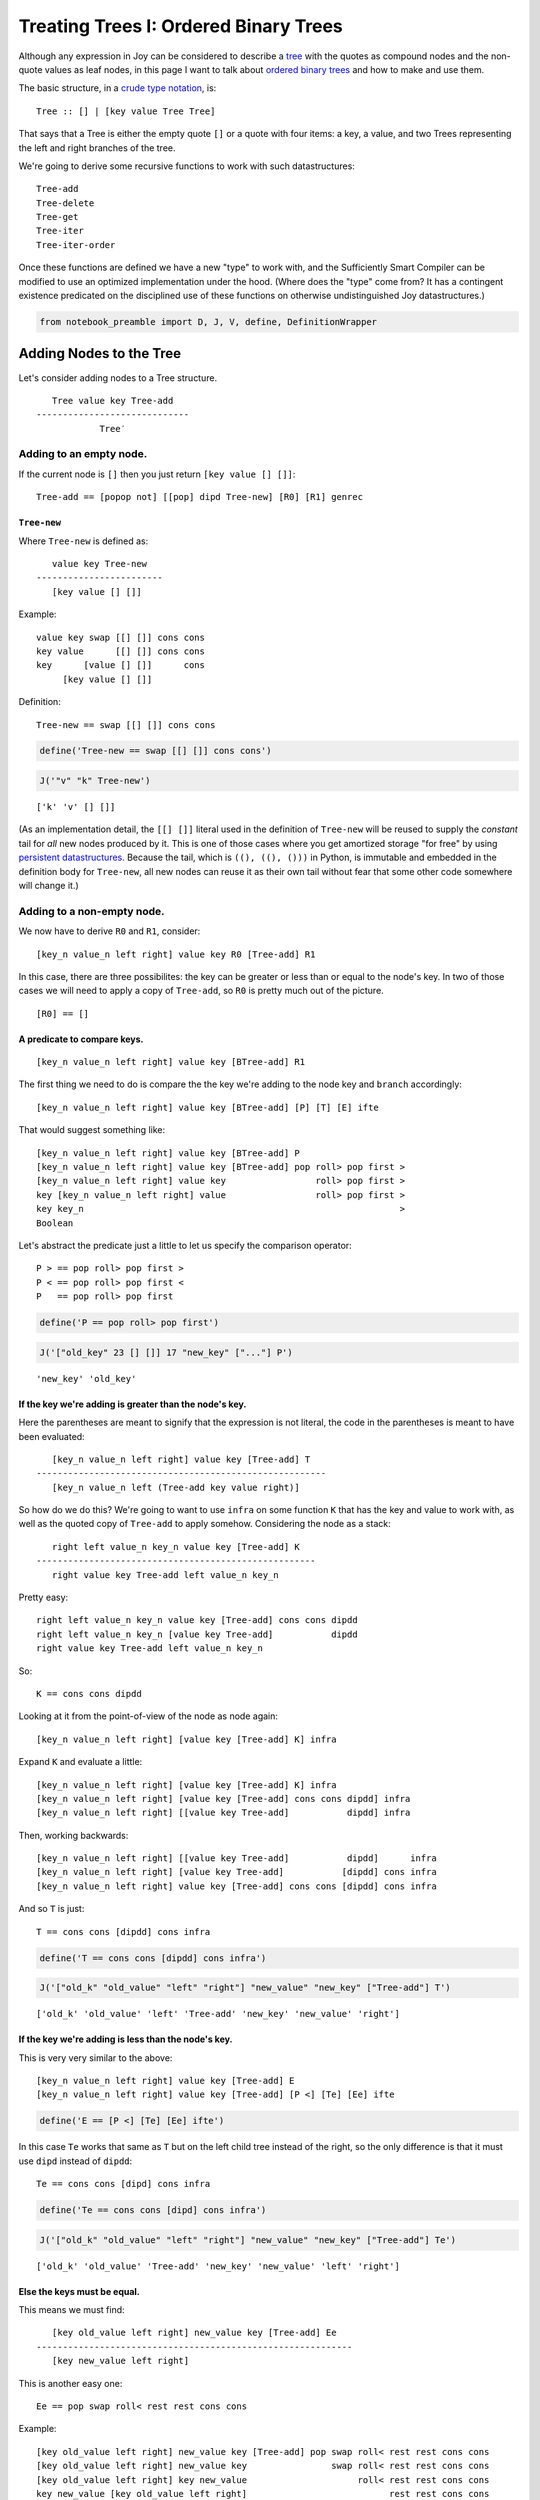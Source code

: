 
Treating Trees I: Ordered Binary Trees
======================================

Although any expression in Joy can be considered to describe a
`tree <https://en.wikipedia.org/wiki/Tree_structure>`__ with the quotes
as compound nodes and the non-quote values as leaf nodes, in this page I
want to talk about `ordered binary
trees <https://en.wikipedia.org/wiki/Binary_search_tree>`__ and how to
make and use them.

The basic structure, in a `crude type
notation <https://en.wikipedia.org/wiki/Algebraic_data_type>`__, is:

::

    Tree :: [] | [key value Tree Tree]

That says that a Tree is either the empty quote ``[]`` or a quote with
four items: a key, a value, and two Trees representing the left and
right branches of the tree.

We're going to derive some recursive functions to work with such
datastructures:

::

    Tree-add
    Tree-delete
    Tree-get
    Tree-iter
    Tree-iter-order

Once these functions are defined we have a new "type" to work with, and
the Sufficiently Smart Compiler can be modified to use an optimized
implementation under the hood. (Where does the "type" come from? It has
a contingent existence predicated on the disciplined use of these
functions on otherwise undistinguished Joy datastructures.)

.. code:: ipython2

    from notebook_preamble import D, J, V, define, DefinitionWrapper

Adding Nodes to the Tree
------------------------

Let's consider adding nodes to a Tree structure.

::

       Tree value key Tree-add
    -----------------------------
                Tree′

Adding to an empty node.
~~~~~~~~~~~~~~~~~~~~~~~~

If the current node is ``[]`` then you just return
``[key value [] []]``:

::

    Tree-add == [popop not] [[pop] dipd Tree-new] [R0] [R1] genrec

``Tree-new``
^^^^^^^^^^^^

Where ``Tree-new`` is defined as:

::

       value key Tree-new
    ------------------------
       [key value [] []]

Example:

::

    value key swap [[] []] cons cons
    key value      [[] []] cons cons
    key      [value [] []]      cons
         [key value [] []]

Definition:

::

    Tree-new == swap [[] []] cons cons

.. code:: ipython2

    define('Tree-new == swap [[] []] cons cons')

.. code:: ipython2

    J('"v" "k" Tree-new')


.. parsed-literal::

    ['k' 'v' [] []]


(As an implementation detail, the ``[[] []]`` literal used in the
definition of ``Tree-new`` will be reused to supply the *constant* tail
for *all* new nodes produced by it. This is one of those cases where you
get amortized storage "for free" by using `persistent
datastructures <https://en.wikipedia.org/wiki/Persistent_data_structure>`__.
Because the tail, which is ``((), ((), ()))`` in Python, is immutable
and embedded in the definition body for ``Tree-new``, all new nodes can
reuse it as their own tail without fear that some other code somewhere
will change it.)

Adding to a non-empty node.
~~~~~~~~~~~~~~~~~~~~~~~~~~~

We now have to derive ``R0`` and ``R1``, consider:

::

    [key_n value_n left right] value key R0 [Tree-add] R1

In this case, there are three possibilites: the key can be greater or
less than or equal to the node's key. In two of those cases we will need
to apply a copy of ``Tree-add``, so ``R0`` is pretty much out of the
picture.

::

    [R0] == []

A predicate to compare keys.
^^^^^^^^^^^^^^^^^^^^^^^^^^^^

::

    [key_n value_n left right] value key [BTree-add] R1

The first thing we need to do is compare the the key we're adding to the
node key and ``branch`` accordingly:

::

    [key_n value_n left right] value key [BTree-add] [P] [T] [E] ifte

That would suggest something like:

::

    [key_n value_n left right] value key [BTree-add] P
    [key_n value_n left right] value key [BTree-add] pop roll> pop first >
    [key_n value_n left right] value key                 roll> pop first >
    key [key_n value_n left right] value                 roll> pop first >
    key key_n                                                            >
    Boolean

Let's abstract the predicate just a little to let us specify the
comparison operator:

::

    P > == pop roll> pop first >
    P < == pop roll> pop first <
    P   == pop roll> pop first

.. code:: ipython2

    define('P == pop roll> pop first')

.. code:: ipython2

    J('["old_key" 23 [] []] 17 "new_key" ["..."] P')


.. parsed-literal::

    'new_key' 'old_key'


If the key we're adding is greater than the node's key.
^^^^^^^^^^^^^^^^^^^^^^^^^^^^^^^^^^^^^^^^^^^^^^^^^^^^^^^

Here the parentheses are meant to signify that the expression is not
literal, the code in the parentheses is meant to have been evaluated:

::

       [key_n value_n left right] value key [Tree-add] T
    -------------------------------------------------------
       [key_n value_n left (Tree-add key value right)]

So how do we do this? We're going to want to use ``infra`` on some
function ``K`` that has the key and value to work with, as well as the
quoted copy of ``Tree-add`` to apply somehow. Considering the node as a
stack:

::

       right left value_n key_n value key [Tree-add] K
    -----------------------------------------------------
       right value key Tree-add left value_n key_n

Pretty easy:

::

    right left value_n key_n value key [Tree-add] cons cons dipdd
    right left value_n key_n [value key Tree-add]           dipdd
    right value key Tree-add left value_n key_n

So:

::

    K == cons cons dipdd

Looking at it from the point-of-view of the node as node again:

::

    [key_n value_n left right] [value key [Tree-add] K] infra

Expand ``K`` and evaluate a little:

::

    [key_n value_n left right] [value key [Tree-add] K] infra
    [key_n value_n left right] [value key [Tree-add] cons cons dipdd] infra
    [key_n value_n left right] [[value key Tree-add]           dipdd] infra

Then, working backwards:

::

    [key_n value_n left right] [[value key Tree-add]           dipdd]      infra
    [key_n value_n left right] [value key Tree-add]           [dipdd] cons infra
    [key_n value_n left right] value key [Tree-add] cons cons [dipdd] cons infra

And so ``T`` is just:

::

    T == cons cons [dipdd] cons infra

.. code:: ipython2

    define('T == cons cons [dipdd] cons infra')

.. code:: ipython2

    J('["old_k" "old_value" "left" "right"] "new_value" "new_key" ["Tree-add"] T')


.. parsed-literal::

    ['old_k' 'old_value' 'left' 'Tree-add' 'new_key' 'new_value' 'right']


If the key we're adding is less than the node's key.
^^^^^^^^^^^^^^^^^^^^^^^^^^^^^^^^^^^^^^^^^^^^^^^^^^^^

This is very very similar to the above:

::

    [key_n value_n left right] value key [Tree-add] E
    [key_n value_n left right] value key [Tree-add] [P <] [Te] [Ee] ifte

.. code:: ipython2

    define('E == [P <] [Te] [Ee] ifte')

In this case ``Te`` works that same as ``T`` but on the left child tree
instead of the right, so the only difference is that it must use
``dipd`` instead of ``dipdd``:

::

    Te == cons cons [dipd] cons infra

.. code:: ipython2

    define('Te == cons cons [dipd] cons infra')

.. code:: ipython2

    J('["old_k" "old_value" "left" "right"] "new_value" "new_key" ["Tree-add"] Te')


.. parsed-literal::

    ['old_k' 'old_value' 'Tree-add' 'new_key' 'new_value' 'left' 'right']


Else the keys must be equal.
^^^^^^^^^^^^^^^^^^^^^^^^^^^^

This means we must find:

::

       [key old_value left right] new_value key [Tree-add] Ee
    ------------------------------------------------------------
       [key new_value left right]

This is another easy one:

::

    Ee == pop swap roll< rest rest cons cons

Example:

::

    [key old_value left right] new_value key [Tree-add] pop swap roll< rest rest cons cons
    [key old_value left right] new_value key                swap roll< rest rest cons cons
    [key old_value left right] key new_value                     roll< rest rest cons cons
    key new_value [key old_value left right]                           rest rest cons cons
    key new_value [              left right]                                     cons cons
                  [key new_value left right]

.. code:: ipython2

    define('Ee == pop swap roll< rest rest cons cons')

.. code:: ipython2

    J('["k" "old_value" "left" "right"] "new_value" "k" ["Tree-add"] Ee')


.. parsed-literal::

    ['k' 'new_value' 'left' 'right']


Now we can define ``Tree-add``
~~~~~~~~~~~~~~~~~~~~~~~~~~~~~~

::

    Tree-add == [popop not] [[pop] dipd Tree-new] [] [[P >] [T] [E] ifte] genrec

Putting it all together:

::

    Tree-new == swap [[] []] cons cons
    P == pop roll> pop first
    T == cons cons [dipdd] cons infra
    Te == cons cons [dipd] cons infra
    Ee == pop swap roll< rest rest cons cons
    E == [P <] [Te] [Ee] ifte
    R == [P >] [T] [E] ifte

    Tree-add == [popop not] [[pop] dipd Tree-new] [] [R] genrec

.. code:: ipython2

    define('Tree-add == [popop not] [[pop] dipd Tree-new] [] [[P >] [T] [E] ifte] genrec')

Examples
~~~~~~~~

.. code:: ipython2

    J('[] 23 "b" Tree-add')  # Initial


.. parsed-literal::

    ['b' 23 [] []]


.. code:: ipython2

    J('["b" 23 [] []] 88 "c" Tree-add')  # Greater than


.. parsed-literal::

    ['b' 23 [] ['c' 88 [] []]]


.. code:: ipython2

    J('["b" 23 [] []] 88 "a" Tree-add')  # Less than


.. parsed-literal::

    ['b' 23 ['a' 88 [] []] []]


.. code:: ipython2

    J('["b" 23 [] []] 88 "b" Tree-add')  # Equal to


.. parsed-literal::

    ['b' 88 [] []]


.. code:: ipython2

    J('[] 23 "b" Tree-add 88 "a" Tree-add 44 "c" Tree-add')  # Series.


.. parsed-literal::

    ['b' 23 ['a' 88 [] []] ['c' 44 [] []]]


.. code:: ipython2

    J('[] [[23 "b"] [88 "a"] [44 "c"]] [i Tree-add] step')


.. parsed-literal::

    ['b' 23 ['a' 88 [] []] ['c' 44 [] []]]


Interlude: ``cmp`` combinator
-----------------------------

Instead of mucking about with nested ``ifte`` combinators let's use
``cmp`` which takes two values and three quoted programs on the stack
and runs one of the three depending on the results of comparing the two
values:

::

       a b [G] [E] [L] cmp
    ------------------------- a > b
            G

       a b [G] [E] [L] cmp
    ------------------------- a = b
                E

       a b [G] [E] [L] cmp
    ------------------------- a < b
                    L

.. code:: ipython2

    J("1 0 ['G'] ['E'] ['L'] cmp")


.. parsed-literal::

    'G'


.. code:: ipython2

    J("1 1 ['G'] ['E'] ['L'] cmp")


.. parsed-literal::

    'E'


.. code:: ipython2

    J("0 1 ['G'] ['E'] ['L'] cmp")


.. parsed-literal::

    'L'


Redefine ``Tree-add``
~~~~~~~~~~~~~~~~~~~~~

We need a new non-destructive predicate ``P``:

::

       [node_key node_value left right] value key [Tree-add] P
    ------------------------------------------------------------------------
       [node_key node_value left right] value key [Tree-add] key node_key

Let's start with ``over`` to get a copy of the key and then apply some
function ``Q`` with the ``nullary`` combinator so it can dig out the
node key (by throwing everything else away):

::

    P == over [Q] nullary

    [node_key node_value left right] value key [Tree-add] over [Q] nullary
    [node_key node_value left right] value key [Tree-add] key  [Q] nullary

And ``Q`` would be:

::

    Q == popop popop first

    [node_key node_value left right] value key [Tree-add] key Q
    [node_key node_value left right] value key [Tree-add] key popop popop first
    [node_key node_value left right] value key                      popop first
    [node_key node_value left right]                                      first
     node_key

Or just:

::

    P == over [popop popop first] nullary

.. code:: ipython2

    define('P == over [popop popop first] nullary')

Using ``cmp`` to simplify `our code above at
``R1`` <#Adding-to-a-non-empty-node.>`__:

::

    [node_key node_value left right] value key [Tree-add] R1
    [node_key node_value left right] value key [Tree-add] P [T] [E] [Te] cmp

The line above becomes one of the three lines below:

::

    [node_key node_value left right] value key [Tree-add] T
    [node_key node_value left right] value key [Tree-add] E
    [node_key node_value left right] value key [Tree-add] Te

The definition is a little longer but, I think, more elegant and easier
to understand:

::

    Tree-add == [popop not] [[pop] dipd Tree-new] [] [P [T] [Ee] [Te] cmp] genrec

.. code:: ipython2

    define('Tree-add == [popop not] [[pop] dipd Tree-new] [] [P [T] [Ee] [Te] cmp] genrec')

.. code:: ipython2

    J('[] 23 "b" Tree-add 88 "a" Tree-add 44 "c" Tree-add')  # Still works.


.. parsed-literal::

    ['b' 23 ['a' 88 [] []] ['c' 44 [] []]]


A Function to Traverse this Structure
-------------------------------------

Let's take a crack at writing a function that can recursively iterate or
traverse these trees.

Base case ``[]``
~~~~~~~~~~~~~~~~

The stopping predicate just has to detect the empty list:

::

    Tree-iter == [not] [E] [R0] [R1] genrec

And since there's nothing at this node, we just ``pop`` it:

::

    Tree-iter == [not] [pop] [R0] [R1] genrec

Node case ``[key value left right]``
~~~~~~~~~~~~~~~~~~~~~~~~~~~~~~~~~~~~

Now we need to figure out ``R0`` and ``R1``:

::

    Tree-iter == [not] [pop] [R0]           [R1] genrec
              == [not] [pop] [R0 [Tree-iter] R1] ifte

Let's look at it *in situ*:

::

    [key value left right] R0 [Tree-iter] R1

Processing the current node.
^^^^^^^^^^^^^^^^^^^^^^^^^^^^

``R0`` is almost certainly going to use ``dup`` to make a copy of the
node and then ``dip`` on some function to process the copy with it:

::

    [key value left right] [F] dupdip                 [Tree-iter] R1
    [key value left right]  F  [key value left right] [Tree-iter] R1

For example, if we're getting all the keys ``F`` would be ``first``:

::

    R0 == [first] dupdip

    [key value left right] [first] dupdip                 [Tree-iter] R1
    [key value left right]  first  [key value left right] [Tree-iter] R1
    key                            [key value left right] [Tree-iter] R1

Recur
^^^^^

Now ``R1`` needs to apply ``[Tree-iter]`` to ``left`` and ``right``. If
we drop the key and value from the node using ``rest`` twice we are left
with an interesting situation:

::

    key [key value left right] [Tree-iter] R1
    key [key value left right] [Tree-iter] [rest rest] dip
    key [key value left right] rest rest [Tree-iter]
    key [left right] [Tree-iter]

Hmm, will ``step`` do?

::

    key [left right] [Tree-iter] step
    key left Tree-iter [right] [Tree-iter] step
    key left-keys [right] [Tree-iter] step
    key left-keys right Tree-iter
    key left-keys right-keys

Neat. So:

::

    R1 == [rest rest] dip step

Putting it together
~~~~~~~~~~~~~~~~~~~

We have:

::

    Tree-iter == [not] [pop] [[F] dupdip] [[rest rest] dip step] genrec

When I was reading this over I realized ``rest rest`` could go in
``R0``:

::

    Tree-iter == [not] [pop] [[F] dupdip rest rest] [step] genrec

(And ``[step] genrec`` is such a cool and suggestive combinator!)

Parameterizing the ``F`` per-node processing function.
~~~~~~~~~~~~~~~~~~~~~~~~~~~~~~~~~~~~~~~~~~~~~~~~~~~~~~

::

                    [F] Tree-iter
    ------------------------------------------------------
       [not] [pop] [[F] dupdip rest rest] [step] genrec

Working backward:

::

    [not] [pop] [[F] dupdip rest rest]            [step] genrec
    [not] [pop] [F]       [dupdip rest rest] cons [step] genrec
    [F] [not] [pop] roll< [dupdip rest rest] cons [step] genrec

``Tree-iter``
~~~~~~~~~~~~~

::

    Tree-iter == [not] [pop] roll< [dupdip rest rest] cons [step] genrec

.. code:: ipython2

    define('Tree-iter == [not] [pop] roll< [dupdip rest rest] cons [step] genrec')

Examples
~~~~~~~~

.. code:: ipython2

    J('[] [foo] Tree-iter')  #  It doesn't matter what F is as it won't be used.


.. parsed-literal::

    


.. code:: ipython2

    J("['b' 23 ['a' 88 [] []] ['c' 44 [] []]] [first] Tree-iter")


.. parsed-literal::

    'b' 'a' 'c'


.. code:: ipython2

    J("['b' 23 ['a' 88 [] []] ['c' 44 [] []]] [second] Tree-iter")


.. parsed-literal::

    23 88 44


Interlude: A Set-like Datastructure
-----------------------------------

We can use this to make a set-like datastructure by just setting values
to e.g. 0 and ignoring them. It's set-like in that duplicate items added
to it will only occur once within it, and we can query it in
`:math:`O(\log_2 N)` <https://en.wikipedia.org/wiki/Binary_search_tree#cite_note-2>`__
time.

.. code:: ipython2

    J('[] [3 9 5 2 8 6 7 8 4] [0 swap Tree-add] step')


.. parsed-literal::

    [3 0 [2 0 [] []] [9 0 [5 0 [4 0 [] []] [8 0 [6 0 [] [7 0 [] []]] []]] []]]


.. code:: ipython2

    define('to_set == [] swap [0 swap Tree-add] step')

.. code:: ipython2

    J('[3 9 5 2 8 6 7 8 4] to_set')


.. parsed-literal::

    [3 0 [2 0 [] []] [9 0 [5 0 [4 0 [] []] [8 0 [6 0 [] [7 0 [] []]] []]] []]]


And with that we can write a little program ``unique`` to remove
duplicate items from a list.

.. code:: ipython2

    define('unique == [to_set [first] Tree-iter] cons run')

.. code:: ipython2

    J('[3 9 3 5 2 9 8 8 8 6 2 7 8 4 3] unique')  # Filter duplicate items.


.. parsed-literal::

    [7 6 8 4 5 9 2 3]


A Version of ``Tree-iter`` that does In-Order Traversal
-------------------------------------------------------

If you look back to the `non-empty case of the ``Tree-iter``
function <#Node-case-%5Bkey-value-left-right%5D>`__ we can design a
variant that first processes the left child, then the current node, then
the right child. This will allow us to traverse the tree in sort order.

::

    Tree-iter-order == [not] [pop] [R0] [R1] genrec

To define ``R0`` and ``R1`` it helps to look at them as they will appear
when they run:

::

    [key value left right] R0 [BTree-iter-order] R1

Process the left child.
~~~~~~~~~~~~~~~~~~~~~~~

Staring at this for a bit suggests ``dup third`` to start:

::

    [key value left right] R0        [Tree-iter-order] R1
    [key value left right] dup third [Tree-iter-order] R1
    [key value left right] left      [Tree-iter-order] R1

Now maybe:

::

    [key value left right] left [Tree-iter-order] [cons dip] dupdip
    [key value left right] left [Tree-iter-order]  cons dip [Tree-iter-order]
    [key value left right] [left Tree-iter-order]       dip [Tree-iter-order]
    left Tree-iter-order [key value left right]             [Tree-iter-order]

Process the current node.
~~~~~~~~~~~~~~~~~~~~~~~~~

So far, so good. Now we need to process the current node's values:

::

    left Tree-iter-order [key value left right] [Tree-iter-order] [[F] dupdip] dip
    left Tree-iter-order [key value left right] [F] dupdip [Tree-iter-order]
    left Tree-iter-order [key value left right] F [key value left right] [Tree-iter-order]

If ``F`` needs items from the stack below the left stuff it should have
``cons``'d them before beginning maybe? For functions like ``first`` it
works fine as-is.

::

    left Tree-iter-order [key value left right] first [key value left right] [Tree-iter-order]
    left Tree-iter-order key [key value left right] [Tree-iter-order]

Process the right child.
~~~~~~~~~~~~~~~~~~~~~~~~

First ditch the rest of the node and get the right child:

::

    left Tree-iter-order key [key value left right] [Tree-iter-order] [rest rest rest first] dip
    left Tree-iter-order key right [Tree-iter-order]

Then, of course, we just need ``i`` to run ``Tree-iter-order`` on the
right side:

::

    left Tree-iter-order key right [Tree-iter-order] i
    left Tree-iter-order key right Tree-iter-order

Defining ``Tree-iter-order``
~~~~~~~~~~~~~~~~~~~~~~~~~~~~

The result is a little awkward:

::

    R1 == [cons dip] dupdip [[F] dupdip] dip [rest rest rest first] dip i

Let's do a little semantic factoring:

::

    fourth == rest rest rest first

    proc_left == [cons dip] dupdip
    proc_current == [[F] dupdip] dip
    proc_right == [fourth] dip i

    Tree-iter-order == [not] [pop] [dup third] [proc_left proc_current proc_right] genrec

Now we can sort sequences.

.. code:: ipython2

    #define('Tree-iter-order == [not] [pop] [dup third] [[cons dip] dupdip [[first] dupdip] dip [rest rest rest first] dip i] genrec')
    
    
    DefinitionWrapper.add_definitions('''
    
    fourth == rest rest rest first
    
    proc_left == [cons dip] dupdip
    proc_current == [[first] dupdip] dip
    proc_right == [fourth] dip i
    
    Tree-iter-order == [not] [pop] [dup third] [proc_left proc_current proc_right] genrec
    
    ''', D)
    
    


.. code:: ipython2

    J('[3 9 5 2 8 6 7 8 4] to_set Tree-iter-order')


.. parsed-literal::

    2 3 4 5 6 7 8 9


Parameterizing the ``[F]`` function is left as an exercise for the
reader.

Getting values by key
---------------------

Let's derive a function that accepts a tree and a key and returns the
value associated with that key.

::

       tree key Tree-get
    -----------------------
            value

But what do we do if the key isn't in the tree? In Python we might raise
a ``KeyError`` but I'd like to avoid exceptions in Joy if possible, and
here I think it's possible. (Division by zero is an example of where I
think it's probably better to let Python crash Joy. Sometimes the
machinery fails and you have to "stop the line", I think.)

Let's pass the buck to the caller by making the base case a given, you
have to decide for yourself what ``[E]`` should be.

::

       tree key [E] Tree-get
    ---------------------------- key in tree
               value

       tree key [E] Tree-get
    ---------------------------- key not in tree
             [] key E

The base case ``[]``
~~~~~~~~~~~~~~~~~~~~

As before, the stopping predicate just has to detect the empty list:

::

    Tree-get == [pop not] [E] [R0] [R1] genrec

So we define:

::

    Tree-get == [pop not] swap [R0] [R1] genrec

Note that this ``Tree-get`` creates a slightly different function than
itself and *that function* does the actual recursion. This kind of
higher-level programming is unusual in most languages but natural in
Joy.

::

    tree key [E] [pop not] swap [R0] [R1] genrec
    tree key [pop not] [E] [R0] [R1] genrec

The anonymous specialized recursive function that will do the real work.

::

    [pop not] [E] [R0] [R1] genrec

Node case ``[key value left right]``
~~~~~~~~~~~~~~~~~~~~~~~~~~~~~~~~~~~~

Now we need to figure out ``R0`` and ``R1``:

::

    [key value left right] key R0 [BTree-get] R1

We want to compare the search key with the key in the node, and if they
are the same return the value, otherwise recur on one of the child
nodes. So it's very similar to the above funtion, with ``[R0] == []``
and ``R1 == P [T>] [E] [T<] cmp``:

::

    [key value left right] key [BTree-get] P [T>] [E] [T<] cmp

Predicate
^^^^^^^^^

::

    P == over [get-node-key] nullary
    get-node-key == pop popop first

The only difference is that ``get-node-key`` does one less ``pop``
because there's no value to discard.

Branches
^^^^^^^^

Now we have to derive the branches:

::

    [key_n value_n left right] key [BTree-get] T>
    [key_n value_n left right] key [BTree-get] E
    [key_n value_n left right] key [BTree-get] T<

Greater than and less than
^^^^^^^^^^^^^^^^^^^^^^^^^^

The cases of ``T>`` and ``T<`` are similar to above but instead of using
``infra`` we have to discard the rest of the structure:

::

       [key_n value_n left right] key [BTree-get] T>
    ---------------------------------------------------
                           right  key  BTree-get

And:

::

       [key_n value_n left right] key [BTree-get] T<
    ---------------------------------------------------
                      left        key  BTree-get

So:

::

    T> == [fourth] dipd i
    T< == [third] dipd i

E.g.:

::

    [key_n value_n left right]        key [BTree-get] [fourth] dipd i
    [key_n value_n left right] fourth key [BTree-get]               i
                        right         key [BTree-get]               i
                        right         key  BTree-get

Equal keys
^^^^^^^^^^

Return the node's value:

::

    [key_n value_n left right] key [BTree-get] E == value_n

    E == popop second

``Tree-get``
~~~~~~~~~~~~

So:

::

    fourth == rest rest rest first
    get-node-key == pop popop first
    P == over [get-node-key] nullary
    T> == [fourth] dipd i
    T< == [third] dipd i
    E == popop second

    Tree-get == [pop not] swap [] [P [T>] [E] [T<] cmp] genrec

.. code:: ipython2

    # I don't want to deal with name conflicts with the above so I'm inlining everything here.
    # The original Joy system has "hide" which is a meta-command which allows you to use named
    # definitions that are only in scope for a given definition.  I don't want to implement
    # that (yet) so...
    
    
    define('''
    Tree-get == [pop not] swap [] [
      over [pop popop first] nullary
      [[fourth] dipd i]
      [popop second]
      [[third] dipd i]
      cmp
      ] genrec
    ''')

.. code:: ipython2

    J('["gary" 23 [] []] "mike" [popd " not in tree" +] Tree-get')


.. parsed-literal::

    'mike not in tree'


.. code:: ipython2

    J('["gary" 23 [] []] "gary" [popop "err"] Tree-get')


.. parsed-literal::

    23


.. code:: ipython2

    J('''
    
        [] [[0 'a'] [1 'b'] [2 'c']] [i Tree-add] step
    
        'c' [popop 'not found'] Tree-get
    
    ''')


.. parsed-literal::

    2


.. code:: ipython2

    J('''
    
        [] [[0 'a'] [1 'b'] [2 'c']] [i Tree-add] step
    
        'd' [popop 'not found'] Tree-get
    
    ''')


.. parsed-literal::

    'not found'


Tree-delete
-----------

Now let's write a function that can return a tree datastructure with a
key, value pair deleted:

::

       tree key Tree-delete
    ---------------------------
              tree

If the key is not in tree it just returns the tree unchanged.

Base case
~~~~~~~~~

Same as above.

::

    Tree-Delete == [pop not] [pop] [R0] [R1] genrec

Recur
~~~~~

Now we get to figure out the recursive case. We need the node's key to
compare and we need to carry the key into recursive branches. Let ``D``
be shorthand for ``Tree-Delete``:

::

    D == Tree-Delete == [pop not] [pop] [R0] [R1] genrec

    [node_key node_value left right] key R0                   [D] R1
    [node_key node_value left right] key over  first swap dup [D] cons R1′
    [node_key node_value left right] key [...] first swap dup [D] cons R1′
    [node_key node_value left right] key node_key    swap dup [D] cons R1′
    [node_key node_value left right] node_key key         dup [D] cons R1′
    [node_key node_value left right] node_key key key         [D] cons R1′
    [node_key node_value left right] node_key key         [key D]      R1′

And then:

::

    [node_key node_value left right] node_key key [key D] R1′
    [node_key node_value left right] node_key key [key D] roll> [T>] [E] [T<] cmp
    [node_key node_value left right] node_key key [key D] roll> [T>] [E] [T<] cmp
    [node_key node_value left right] [key D] node_key key       [T>] [E] [T<] cmp

So:

::

    R0 == over first swap dup
    R1 == cons roll> [T>] [E] [T<] cmp

Compare Keys
~~~~~~~~~~~~

The last line above:

::

    [node_key node_value left right] [key D] node_key key [T>] [E] [T<] cmp

Then becomes one of these three:

::

    [node_key node_value left right] [key D] T>
    [node_key node_value left right] [key D] E
    [node_key node_value left right] [key D] T<

Greater than case and less than case
~~~~~~~~~~~~~~~~~~~~~~~~~~~~~~~~~~~~

::

       [node_key node_value left right] [F] T>
    -------------------------------------------------
       [node_key node_value (left F) right]


       [node_key node_value left right] [F] T<
    -------------------------------------------------
       [node_key node_value left (right F)]

First, treating the node as a stack:

::

    right left       node_value node_key [key D] dipd
    right left key D node_value node_key
    right left'      node_value node_key

Ergo:

::

    [node_key node_value left right] [key D] [dipd] cons infra

So:

::

    T> == [dipd] cons infra
    T< == [dipdd] cons infra

The else case
~~~~~~~~~~~~~

We have found the node in the tree where ``key`` equals ``node_key``. We
need to replace the current node with something

::

       [node_key node_value left right] [key D] E
    ------------------------------------------------
                        tree

We have to handle three cases, so let's use ``cond``.

One or more child nodes are ``[]``
^^^^^^^^^^^^^^^^^^^^^^^^^^^^^^^^^^

The first two cases are symmetrical: if we only have one non-empty child
node return it. If both child nodes are empty return an empty node.

::

    E == [
        [[pop third not] pop fourth]
        [[pop fourth not] pop third]
        [default]
    ] cond

Both child nodes are non-empty.
^^^^^^^^^^^^^^^^^^^^^^^^^^^^^^^

If both child nodes are non-empty, we find the highest node in our lower
sub-tree, take its key and value to replace (delete) our own, then get
rid of it by recursively calling delete() on our lower sub-node with our
new key.

(We could also find the lowest node in our higher sub-tree and take its
key and value and delete it. I only implemented one of these two
symmetrical options. Over a lot of deletions this might make the tree
more unbalanced. Oh well.)

The initial structure of the default function:

::

    default == [E′] cons infra

    [node_key node_value left right] [key D] default
    [node_key node_value left right] [key D] [E′] cons infra
    [node_key node_value left right] [[key D] E′]      infra

    right left node_value node_key [key D] E′

First things first, we no longer need this node's key and value:

::

    right left node_value node_key [key D] roll> popop E″
    right left [key D] node_value node_key       popop E″
    right left [key D]                                 E″

We have to we find the highest (right-most) node in our lower (left) sub-tree:
^^^^^^^^^^^^^^^^^^^^^^^^^^^^^^^^^^^^^^^^^^^^^^^^^^^^^^^^^^^^^^^^^^^^^^^^^^^^^^

::

    right left [key D] E″

Ditch the key:

::

    right left [key D] rest E‴
    right left     [D]      E‴

Find the right-most node:

::

    right left        [D] [dup W] dip E⁗
    right left dup  W [D]             E⁗
    right left left W [D]             E⁗

Consider:

::

    left W

We know left is not empty:

::

    [L_key L_value L_left L_right] W

We want to keep extracting the right node as long as it is not empty:

::

    W.rightmost == [P] [B] while

    left W.rightmost W′

The predicate:

::

    [L_key L_value L_left L_right] P
    [L_key L_value L_left L_right] fourth
                          L_right

This can run on ``[]`` so must be guarded:

::

    ?fourth ==  [] [fourth] [] ifte

( if\_not\_empty == [] swap [] ifte ?fourth == [fourth] if\_not\_empty )

The body is just ``fourth``:

::

    left [?fourth] [fourth] while W′
    rightest                      W′

So:

::

    W.rightmost == [?fourth] [fourth] while

Found right-most node in our left sub-tree
^^^^^^^^^^^^^^^^^^^^^^^^^^^^^^^^^^^^^^^^^^

We know rightest is not empty:

::

    [R_key R_value R_left R_right] W′
    [R_key R_value R_left R_right] W′
    [R_key R_value R_left R_right] uncons uncons pop
    R_key [R_value R_left R_right]        uncons pop
    R_key R_value [R_left R_right]               pop
    R_key R_value

So:

::

    W == [?fourth] [fourth] while uncons uncons pop

And:

::

    right left left W        [D] E⁗
    right left R_key R_value [D] E⁗

Replace current node key and value, recursively delete rightmost
^^^^^^^^^^^^^^^^^^^^^^^^^^^^^^^^^^^^^^^^^^^^^^^^^^^^^^^^^^^^^^^^

Final stretch. We want to end up with something like:

::

    right left [R_key D] i R_value R_key
    right left  R_key D    R_value R_key
    right left′            R_value R_key

If we adjust our definition of ``W`` to include ``over`` at the end:

::

    W == [fourth] [fourth] while uncons uncons pop over

That will give us:

::

    right left R_key R_value R_key [D] E⁗

    right left         R_key R_value R_key [D] cons dipd E⁗′
    right left         R_key R_value [R_key D]      dipd E⁗′
    right left R_key D R_key R_value                     E⁗′
    right left′        R_key R_value                     E⁗′
    right left′        R_key R_value                     swap
    right left′ R_value R_key

So:

::

    E′ == roll> popop E″

    E″ == rest E‴

    E‴ == [dup W] dip E⁗

    E⁗ == cons dipdd swap

Substituting:

::

    W == [fourth] [fourth] while uncons uncons pop over
    E′ == roll> popop rest [dup W] dip cons dipd swap
    E == [
        [[pop third not] pop fourth]
        [[pop fourth not] pop third]
        [[E′] cons infra]
    ] cond

Minor rearrangement, move ``dup`` into ``W``:

::

    W == dup [fourth] [fourth] while uncons uncons pop over
    E′ == roll> popop rest [W] dip cons dipd swap
    E == [
        [[pop third not] pop fourth]
        [[pop fourth not] pop third]
        [[E′] cons infra]
    ] cond

Refactoring
~~~~~~~~~~~

::

    W.rightmost == [fourth] [fourth] while
    W.unpack == uncons uncons pop
    W == dup W.rightmost W.unpack over
    E.clear_stuff == roll> popop rest
    E.delete == cons dipd
    E.0 == E.clear_stuff [W] dip E.delete swap
    E == [
        [[pop third not] pop fourth]
        [[pop fourth not] pop third]
        [[E.0] cons infra]
    ] cond
    T> == [dipd] cons infra
    T< == [dipdd] cons infra
    R0 == over first swap dup
    R1 == cons roll> [T>] [E] [T<] cmp
    BTree-Delete == [pop not] swap [R0] [R1] genrec

By the standards of the code I've written so far, this is a *huge* Joy
program.

.. code:: ipython2

    DefinitionWrapper.add_definitions('''
    first_two == uncons uncons pop
    fourth == rest rest rest first
    ?fourth == [] [fourth] [] ifte
    W.rightmost == [?fourth] [fourth] while
    E.clear_stuff == roll> popop rest
    E.delete == cons dipd
    W == dup W.rightmost first_two over
    E.0 == E.clear_stuff [W] dip E.delete swap
    E == [[[pop third not] pop fourth] [[pop fourth not] pop third] [[E.0] cons infra]] cond
    T> == [dipd] cons infra
    T< == [dipdd] cons infra
    R0 == over first swap dup
    R1 == cons roll> [T>] [E] [T<] cmp
    Tree-Delete == [pop not] [pop] [R0] [R1] genrec
    ''', D)

.. code:: ipython2

    J("['a' 23 [] ['b' 88 [] ['c' 44 [] []]]] 'c' Tree-Delete ")


.. parsed-literal::

    ['a' 23 [] ['b' 88 [] []]]


.. code:: ipython2

    J("['a' 23 [] ['b' 88 [] ['c' 44 [] []]]] 'b' Tree-Delete ")


.. parsed-literal::

    ['a' 23 [] ['c' 44 [] []]]


.. code:: ipython2

    J("['a' 23 [] ['b' 88 [] ['c' 44 [] []]]] 'a' Tree-Delete ")


.. parsed-literal::

    ['b' 88 [] ['c' 44 [] []]]


.. code:: ipython2

    J("['a' 23 [] ['b' 88 [] ['c' 44 [] []]]] 'der' Tree-Delete ")


.. parsed-literal::

    ['a' 23 [] ['b' 88 [] ['c' 44 [] []]]]


.. code:: ipython2

    J('[] [4 2 3 1 6 7 5 ] [0 swap Tree-add] step')


.. parsed-literal::

    [4 0 [2 0 [1 0 [] []] [3 0 [] []]] [6 0 [5 0 [] []] [7 0 [] []]]]


.. code:: ipython2

    J("[4 0 [2 0 [1 0 [] []] [3 0 [] []]] [6 0 [5 0 [] []] [7 0 [] []]]] 3 Tree-Delete ")


.. parsed-literal::

    [4 0 [2 0 [1 0 [] []] []] [6 0 [5 0 [] []] [7 0 [] []]]]


.. code:: ipython2

    J("[4 0 [2 0 [1 0 [] []] [3 0 [] []]] [6 0 [5 0 [] []] [7 0 [] []]]] 4 Tree-Delete ")


.. parsed-literal::

    [3 0 [2 0 [1 0 [] []] []] [6 0 [5 0 [] []] [7 0 [] []]]]


Appendix: The source code.
--------------------------

::

    fourth == rest_two rest first
    ?fourth == [] [fourth] [] ifte
    first_two == uncons uncons pop
    ccons == cons cons
    cinf == cons infra
    rest_two == rest rest

    _Tree_T> == [dipd] cinf
    _Tree_T< == [dipdd] cinf

    _Tree_add_P == over [popop popop first] nullary
    _Tree_add_T> == ccons _Tree_T<
    _Tree_add_T< == ccons _Tree_T>
    _Tree_add_Ee == pop swap roll< rest_two ccons
    _Tree_add_R == _Tree_add_P [_Tree_add_T>] [_Tree_add_Ee] [_Tree_add_T<] cmp
    _Tree_add_E == [pop] dipd Tree-new

    _Tree_iter_order_left == [cons dip] dupdip
    _Tree_iter_order_current == [[F] dupdip] dip
    _Tree_iter_order_right == [fourth] dip i
    _Tree_iter_order_R == _Tree_iter_order_left _Tree_iter_order_current _Tree_iter_order_right

    _Tree_get_P == over [pop popop first] nullary
    _Tree_get_T> == [fourth] dipd i
    _Tree_get_T< == [third] dipd i
    _Tree_get_E == popop second
    _Tree_get_R == _Tree_get_P [_Tree_get_T>] [_Tree_get_E] [_Tree_get_T<] cmp

    _Tree_delete_rightmost == [?fourth] [fourth] while
    _Tree_delete_clear_stuff == roll> popop rest
    _Tree_delete_del == dip cons dipd swap
    _Tree_delete_W == dup _Tree_delete_rightmost first_two over
    _Tree_delete_E.0 == _Tree_delete_clear_stuff [_Tree_delete_W] _Tree_delete_del
    _Tree_delete_E == [[[pop third not] pop fourth] [[pop fourth not] pop third] [[_Tree_delete_E.0] cinf]] cond
    _Tree_delete_R0 == over first swap dup
    _Tree_delete_R1 == cons roll> [_Tree_T>] [_Tree_delete_E] [_Tree_T<] cmp

    Tree-new == swap [[] []] ccons
    Tree-add == [popop not] [_Tree_add_E] [] [_Tree_add_R] genrec
    Tree-iter == [not] [pop] roll< [dupdip rest_two] cons [step] genrec
    Tree-iter-order == [not] [pop] [dup third] [_Tree_iter_order_R] genrec
    Tree-get == [pop not] swap [] [_Tree_get_R] genrec
    Tree-delete == [pop not] [pop] [_Tree_delete_R0] [_Tree_delete_R1] genrec

